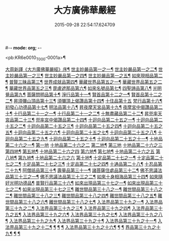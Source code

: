#-*- mode: org; -*-
#+DATE: 2015-09-28 22:54:17.624709
#+TITLE: 大方廣佛華嚴經
#+PROPERTY: CBETA_ID T10n0279
#+PROPERTY: ID KR6e0010
#+PROPERTY: SOURCE Taisho Tripitaka Vol. 10, No. 279
#+PROPERTY: VOL 10
#+PROPERTY: BASEEDITION T
#+PROPERTY: WITNESS T@SHENGYI

<pb:KR6e0010_T_000-0001a>¶

[[file:KR6e0010_001.txt::001-0001a4][大周新譯《大方廣佛華嚴經》序¶]]
[[file:KR6e0010_001.txt::0001b26][世主妙嚴品第一之一¶]]
[[file:KR6e0010_002.txt::002-0005b24][世主妙嚴品第一之二¶]]
[[file:KR6e0010_003.txt::003-0010c6][世主妙嚴品第一之三¶]]
[[file:KR6e0010_004.txt::004-0015c28][世主妙嚴品第一之四¶]]
[[file:KR6e0010_005.txt::005-0021c6][世主妙嚴品第一之五¶]]
[[file:KR6e0010_006.txt::006-0026a20][如來現相品第二¶]]
[[file:KR6e0010_007.txt::007-0032c26][普賢三昧品第三¶]]
[[file:KR6e0010_007.txt::0034b10][世界成就品第四¶]]
[[file:KR6e0010_008.txt::008-0039a16][華藏世界品第五之一¶]]
[[file:KR6e0010_009.txt::009-0044a9][華藏世界品第五之二¶]]
[[file:KR6e0010_010.txt::010-0048c24][華藏世界品第五之三¶]]
[[file:KR6e0010_011.txt::011-0053c21][毘盧遮那品第六¶]]
[[file:KR6e0010_012.txt::012-0057c23][如來名號品第七¶]]
[[file:KR6e0010_012.txt::0060a14][四聖諦品第八¶]]
[[file:KR6e0010_013.txt::013-0062b16][光明覺品第九¶]]
[[file:KR6e0010_013.txt::0066a27][菩薩問明品第十¶]]
[[file:KR6e0010_014.txt::014-0069b20][淨行品第十一¶]]
[[file:KR6e0010_014.txt::0072a23][賢首品第十二之一¶]]
[[file:KR6e0010_015.txt::015-0075b24][賢首品第十二之二¶]]
[[file:KR6e0010_016.txt::016-0080c8][昇須彌山頂品第十三¶]]
[[file:KR6e0010_016.txt::0081a23][須彌頂上偈讚品第十四¶]]
[[file:KR6e0010_016.txt::0083c29][十住品第十五]]
[[file:KR6e0010_017.txt::017-0088b6][梵行品第十六¶]]
[[file:KR6e0010_017.txt::0089a5][初發心功德品第十七¶]]
[[file:KR6e0010_018.txt::018-0095a22][明法品第十八¶]]
[[file:KR6e0010_019.txt::019-0099a20][昇夜摩天宮品第十九¶]]
[[file:KR6e0010_019.txt::0099c14][夜摩宮中偈讚品第二十¶]]
[[file:KR6e0010_019.txt::0102b25][十行品第二十一之一¶]]
[[file:KR6e0010_020.txt::020-0105c19][十行品第二十一之二¶]]
[[file:KR6e0010_021.txt::021-0111a28][十無盡藏品第二十二¶]]
[[file:KR6e0010_022.txt::022-0115a13][昇兜率天宮品第二十三¶]]
[[file:KR6e0010_023.txt::023-0121a13][兜率宮中偈讚品第二十四¶]]
[[file:KR6e0010_023.txt::0124a25][十迴向品第二十五之一¶]]
[[file:KR6e0010_024.txt::024-0127b18][十迴向品第二十五之二¶]]
[[file:KR6e0010_025.txt::025-0133a6][十迴向品第二十五之三¶]]
[[file:KR6e0010_026.txt::026-0138a31][十迴向品第二十五之四¶]]
[[file:KR6e0010_027.txt::027-0144b6][十迴向品第二十五之五¶]]
[[file:KR6e0010_028.txt::028-0150a20][十迴向品第二十五之六¶]]
[[file:KR6e0010_029.txt::029-0156c28][十迴向品第二十五之七¶]]
[[file:KR6e0010_030.txt::030-0160c25][十迴向品第二十五之八¶]]
[[file:KR6e0010_031.txt::031-0165b6][十迴向品第二十五之九¶]]
[[file:KR6e0010_032.txt::032-0171a6][十迴向品第二十五之十¶]]
[[file:KR6e0010_033.txt::033-0174c6][十迴向品第二十五之十一¶]]
[[file:KR6e0010_034.txt::034-0178b29][十地品第二十六之一¶]]
[[file:KR6e0010_034.txt::0181a10][第一地]]
[[file:KR6e0010_035.txt::035-0185a5][十地品第二十六之二]]
[[file:KR6e0010_035.txt::035-0185a6][第二地¶]]
[[file:KR6e0010_035.txt::0187a29][第三地]]
[[file:KR6e0010_036.txt::036-0189b20][十地品第二十六之三]]
[[file:KR6e0010_036.txt::036-0189b21][第四地¶]]
[[file:KR6e0010_036.txt::0191a21][第五地¶]]
[[file:KR6e0010_037.txt::037-0193b17][十地品第二十六之四]]
[[file:KR6e0010_037.txt::037-0193b18][第六地¶]]
[[file:KR6e0010_037.txt::0195c23][第七地¶]]
[[file:KR6e0010_038.txt::038-0198c5][十地品第二十六之五]]
[[file:KR6e0010_038.txt::038-0198c6][第八地¶]]
[[file:KR6e0010_038.txt::0201c15][第九地¶]]
[[file:KR6e0010_039.txt::039-0204c19][十地品第二十六之六]]
[[file:KR6e0010_039.txt::039-0204c20][第十地¶]]
[[file:KR6e0010_040.txt::040-0211a6][十定品第二十七之一¶]]
[[file:KR6e0010_041.txt::041-0215a6][十定品第二十七之二¶]]
[[file:KR6e0010_042.txt::042-0218c27][十定品第二十七之三¶]]
[[file:KR6e0010_043.txt::043-0223c6][十定品第二十七之四¶]]
[[file:KR6e0010_044.txt::044-0229c17][十通品第二十八¶]]
[[file:KR6e0010_044.txt::0232b6][十忍品第二十九¶]]
[[file:KR6e0010_045.txt::045-0237b8][阿僧祇品第三十¶]]
[[file:KR6e0010_045.txt::0241a17][壽量品第三十一¶]]
[[file:KR6e0010_045.txt::0241b7][諸菩薩住處品第三十二¶]]
[[file:KR6e0010_046.txt::046-0242a6][佛不思議法品第三十三之一¶]]
[[file:KR6e0010_047.txt::047-0246b18][佛不思議法品第三十三之二¶]]
[[file:KR6e0010_048.txt::048-0251b25][如來十身相海品第三十四¶]]
[[file:KR6e0010_048.txt::0255c12][如來隨好光明功德品¶]]
[[file:KR6e0010_049.txt::049-0257c10][普賢行品第三十六¶]]
[[file:KR6e0010_050.txt::050-0262a16][如來出現品第三十七之一¶]]
[[file:KR6e0010_051.txt::051-0268a24][如來出現品第三十七之二¶]]
[[file:KR6e0010_052.txt::052-0273c6][如來出現品第三十七之三¶]]
[[file:KR6e0010_053.txt::053-0279a6][離世間品第三十八之一¶]]
[[file:KR6e0010_054.txt::054-0284a6][離世間品第三十八之二¶]]
[[file:KR6e0010_055.txt::055-0288c23][離世間品第三十八之三¶]]
[[file:KR6e0010_056.txt::056-0293c11][離世間品第三十八之四¶]]
[[file:KR6e0010_057.txt::057-0299b12][離世間品第三十八之五¶]]
[[file:KR6e0010_058.txt::058-0304c22][離世間品第三十八之六¶]]
[[file:KR6e0010_059.txt::059-0310c27][離世間品第三十八之七¶]]
[[file:KR6e0010_060.txt::060-0319a6][入法界品第三十九之一¶]]
[[file:KR6e0010_061.txt::061-0326c22][入法界品第三十九之二¶]]
[[file:KR6e0010_062.txt::062-0331c28][入法界品第三十九之三¶]]
[[file:KR6e0010_063.txt::063-0337b23][入法界品第三十九之四¶]]
[[file:KR6e0010_064.txt::064-0343a9][入法界品第三十九之五¶]]
[[file:KR6e0010_065.txt::065-0348a26][入法界品第三十九之六¶]]
[[file:KR6e0010_066.txt::066-0353c6][入法界品第三十九之七¶]]
[[file:KR6e0010_067.txt::067-0360a6][入法界品第三十九之八¶]]
[[file:KR6e0010_068.txt::068-0365a28][入法界品第三十九之九¶]]
[[file:KR6e0010_069.txt::069-0372a10][入法界品第三十九之十¶]]
[[file:KR6e0010_070.txt::070-0378a25][入法界品第三十九之十一¶]]
[[file:KR6e0010_071.txt::071-0384a19][入法界品第三十九之十二¶]]
[[file:KR6e0010_072.txt::072-0391a6][¶]]
[[file:KR6e0010_073.txt::073-0396b13][¶]]
[[file:KR6e0010_074.txt::074-0401c16][¶]]
[[file:KR6e0010_075.txt::075-0405c6][入法界品第三十九之十六¶]]
[[file:KR6e0010_076.txt::076-0413c9][¶]]
[[file:KR6e0010_077.txt::077-0419c14][¶]]
[[file:KR6e0010_078.txt::078-0428b6][界品第三十九之十九¶]]
[[file:KR6e0010_079.txt::079-0434c29][¶]]
[[file:KR6e0010_080.txt::080-0439b6][¶]]
